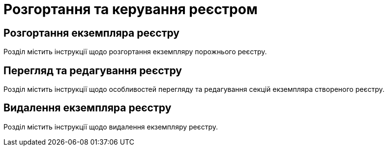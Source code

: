 = Розгортання та керування реєстром

== Розгортання екземпляра реєстру

Розділ містить інструкції щодо розгортання екземпляру порожнього реєстру.

== Перегляд та редагування реєстру

Розділ містить інструкції щодо особливостей перегляду та редагування секцій екземпляра створеного реєстру.

== Видалення екземпляра реєстру

Розділ містить інструкції щодо видалення екземпляру реєстру.